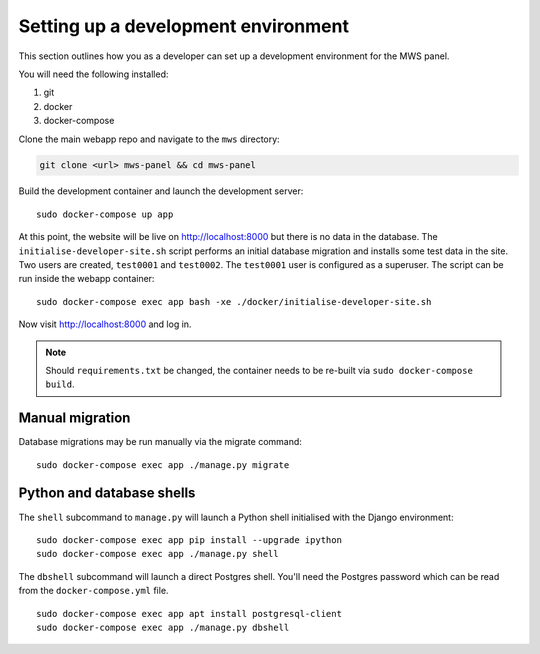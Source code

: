 Setting up a development environment
====================================

This section outlines how you as a developer can set up a development
environment for the MWS panel.

You will need the following installed:

1. git
2. docker
3. docker-compose

Clone the main webapp repo and navigate to the ``mws`` directory:

.. code:: console

    git clone <url> mws-panel && cd mws-panel

Build the development container and launch the development server:

::

    sudo docker-compose up app

At this point, the website will be live on http://localhost:8000 but
there is no data in the database. The ``initialise-developer-site.sh``
script performs an initial database migration and installs some test
data in the site. Two users are created, ``test0001`` and ``test0002``.
The ``test0001`` user is configured as a superuser. The script can be
run inside the webapp container:

::

    sudo docker-compose exec app bash -xe ./docker/initialise-developer-site.sh

Now visit http://localhost:8000 and log in.

.. note::

    Should ``requirements.txt`` be changed, the container needs to be re-built
    via ``sudo docker-compose build``.

Manual migration
----------------

Database migrations may be run manually via the migrate command:

::

    sudo docker-compose exec app ./manage.py migrate

Python and database shells
--------------------------

The ``shell`` subcommand to ``manage.py`` will launch a Python shell
initialised with the Django environment:

::

    sudo docker-compose exec app pip install --upgrade ipython
    sudo docker-compose exec app ./manage.py shell

The ``dbshell`` subcommand will launch a direct Postgres shell. You'll
need the Postgres password which can be read from the
``docker-compose.yml`` file.

::

    sudo docker-compose exec app apt install postgresql-client
    sudo docker-compose exec app ./manage.py dbshell
